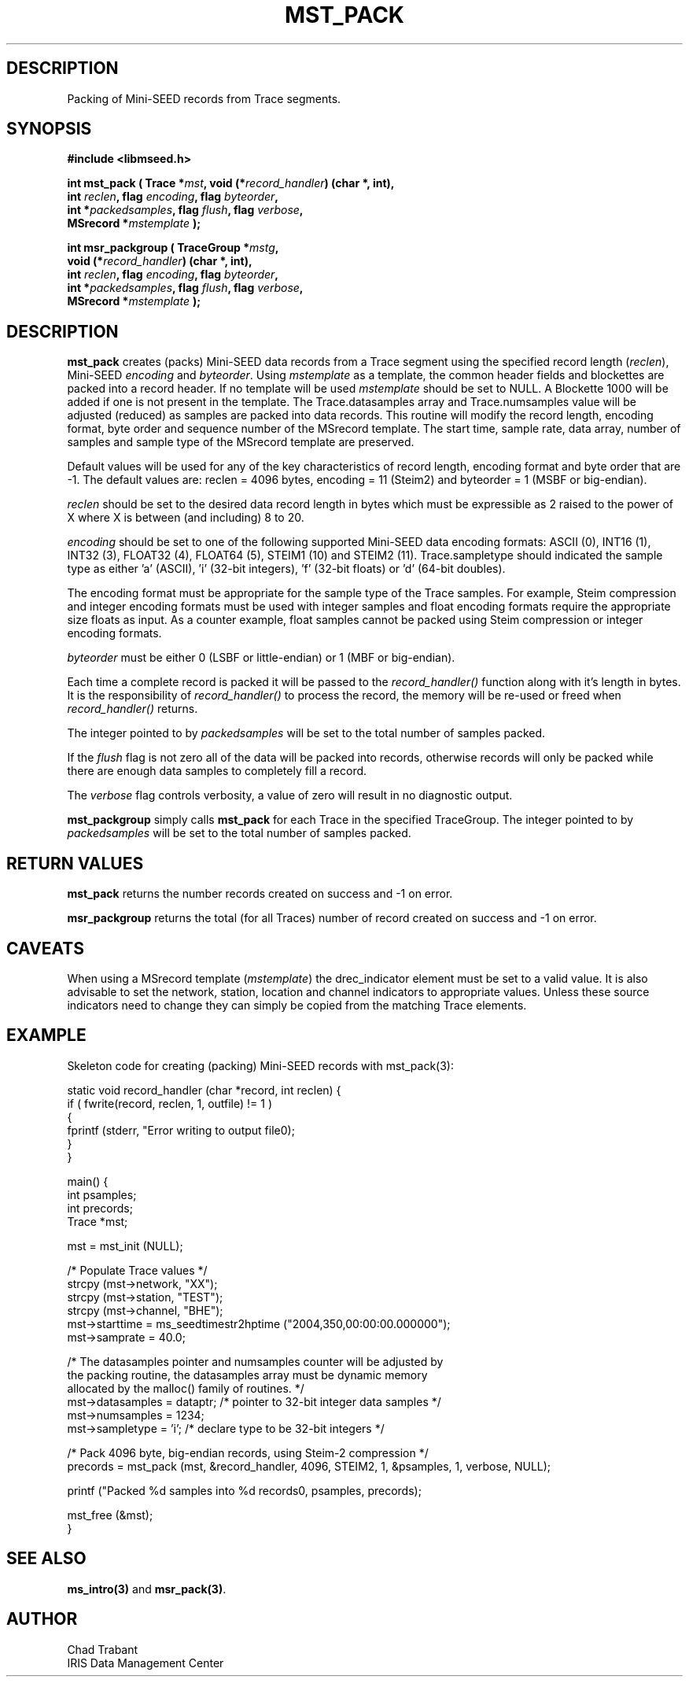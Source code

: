 .TH MST_PACK 3 2004/12/17 "Libmseed API"
.SH DESCRIPTION
Packing of Mini-SEED records from Trace segments.

.SH SYNOPSIS
.nf
.B #include <libmseed.h>

.BI "int  \fBmst_pack\fP ( Trace *" mst ", void (*" record_handler ") (char *, int),
.BI "                int " reclen ", flag " encoding ", flag " byteorder ",
.BI "                int *" packedsamples ", flag " flush ", flag " verbose ",
.BI "                MSrecord *" mstemplate " );

.BI "int  \fBmsr_packgroup\fP ( TraceGroup *" mstg ",
.BI "                     void (*" record_handler ") (char *, int),
.BI "                     int " reclen ", flag " encoding ", flag " byteorder ",
.BI "                     int *" packedsamples ", flag " flush ", flag " verbose ",
.BI "                     MSrecord *" mstemplate " );"
.fi

.SH DESCRIPTION
\fBmst_pack\fP creates (packs) Mini-SEED data records from a Trace
segment using the specified record length (\fIreclen\fP), Mini-SEED
\fIencoding\fP and \fIbyteorder\fP.  Using \fImstemplate\fP as a
template, the common header fields and blockettes are packed into a
record header.  If no template will be used \fImstemplate\fP should be
set to NULL.  A Blockette 1000 will be added if one is not present in
the template.  The Trace.datasamples array and Trace.numsamples value
will be adjusted (reduced) as samples are packed into data records.
This routine will modify the record length, encoding format, byte
order and sequence number of the MSrecord template.  The start time,
sample rate, data array, number of samples and sample type of the
MSrecord template are preserved.

Default values will be used for any of the key characteristics of
record length, encoding format and byte order that are -1.  The
default values are: reclen = 4096 bytes, encoding = 11 (Steim2) and
byteorder = 1 (MSBF or big-endian).

\fIreclen\fP should be set to the desired data record length in bytes
which must be expressible as 2 raised to the power of X where X is
between (and including) 8 to 20.

\fIencoding\fP should be set to one of the following supported
Mini-SEED data encoding formats: ASCII (0), INT16 (1), INT32 (3),
FLOAT32 (4), FLOAT64 (5), STEIM1 (10) and STEIM2 (11).
Trace.sampletype should indicated the sample type as either 'a'
(ASCII), 'i' (32-bit integers), 'f' (32-bit floats) or 'd' (64-bit
doubles).

The encoding format must be appropriate for the sample type of the
Trace samples.  For example, Steim compression and integer encoding
formats must be used with integer samples and float encoding formats
require the appropriate size floats as input.  As a counter example,
float samples cannot be packed using Steim compression or integer
encoding formats.

\fIbyteorder\fP must be either 0 (LSBF or little-endian) or 1 (MBF or
big-endian).

Each time a complete record is packed it will be passed to the
\fIrecord_handler()\fP function along with it's length in bytes.  It
is the responsibility of \fIrecord_handler()\fP to process the record,
the memory will be re-used or freed when \fIrecord_handler()\fP
returns.

The integer pointed to by \fIpackedsamples\fP will be set to the total
number of samples packed.

If the \fIflush\fP flag is not zero all of the data will be packed
into records, otherwise records will only be packed while there are
enough data samples to completely fill a record.

The \fIverbose\fP flag controls verbosity, a value of zero will result
in no diagnostic output.

\fBmst_packgroup\fP simply calls \fBmst_pack\fP for each Trace in the
specified TraceGroup.  The integer pointed to by \fIpackedsamples\fP
will be set to the total number of samples packed.

.SH RETURN VALUES
\fBmst_pack\fP returns the number records created on success and -1 on
error.

\fBmsr_packgroup\fP returns the total (for all Traces) number of
record created on success and -1 on error.

.SH CAVEATS
When using a MSrecord template (\fImstemplate\fP) the drec_indicator
element must be set to a valid value.  It is also advisable to set the
network, station, location and channel indicators to appropriate
values.  Unless these source indicators need to change they can simply
be copied from the matching Trace elements.

.SH EXAMPLE
Skeleton code for creating (packing) Mini-SEED records with
mst_pack(3):

.nf
static void record_handler (char *record, int reclen) {
  if ( fwrite(record, reclen, 1, outfile) != 1 )
    {
      fprintf (stderr, "Error writing to output file\n");
    }
}

main() {
  int psamples;
  int precords;
  Trace *mst;

  mst = mst_init (NULL);

  /* Populate Trace values */
  strcpy (mst->network, "XX");
  strcpy (mst->station, "TEST");
  strcpy (mst->channel, "BHE");
  mst->starttime = ms_seedtimestr2hptime ("2004,350,00:00:00.000000");
  mst->samprate = 40.0;

  /* The datasamples pointer and numsamples counter will be adjusted by
     the packing routine, the datasamples array must be dynamic memory
     allocated by the malloc() family of routines. */
  mst->datasamples = dataptr; /* pointer to 32-bit integer data samples */  
  mst->numsamples = 1234;
  mst->sampletype = 'i';      /* declare type to be 32-bit integers */

  /* Pack 4096 byte, big-endian records, using Steim-2 compression */
  precords = mst_pack (mst, &record_handler, 4096, STEIM2, 1, &psamples, 1, verbose, NULL);

  printf ("Packed %d samples into %d records\n", psamples, precords);

  mst_free (&mst);
}
.fi

.SH SEE ALSO
\fBms_intro(3)\fP and \fBmsr_pack(3)\fP.

.SH AUTHOR
.nf
Chad Trabant
IRIS Data Management Center
.fi
